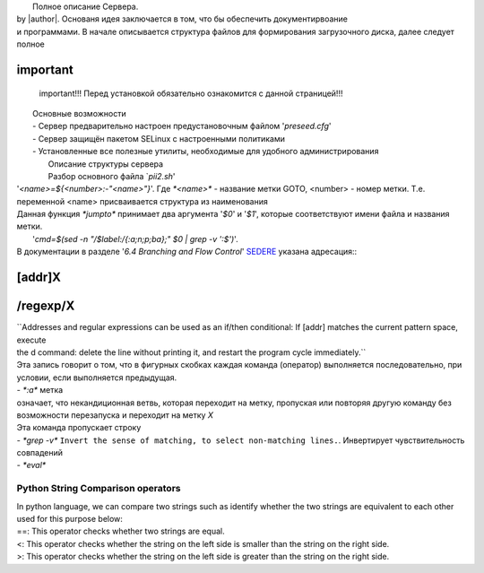 |		Полное описание Сервера.
|	by |author|. Основаня идея заключается в том, что бы обеспечить документирвоание 
|	и программами. В начале описывается структура файлов для формирования загрузочного диска, далее следует полное
important
=========
	 important!!! Перед установкой обязательно ознакомится с данной страницей!!!

|	        Основные возможности
|	        - Сервер предварительно настроен предустановочным файлом '*preseed.cfg*'
|	        - Сервер защищён пакетом SELinux с настроенными политиками
|	        - Установленные все полезные утилиты, необходимые для удобного администрирования
|			Описание структуры сервера
|			Разбор основного файла `*pii2.sh*'
|	'*<name>=${<number>:-"<name>"}*'. Где `*<name>*` - название метки GOTO, <number> - номер метки. Т.е. переменной <name> присваивается структура из наименования
|	Данная функция `*jumpto*` принимает два аргумента '*$0*' и '*$1*', которые соответствуют имени файла и названия метки.
|		'*cmd=$(sed -n "/$label:/{:a;n;p;ba};" $0 | grep -v ':$')*'. 
|	В документации в разделе '*6.4 Branching and Flow Control*' `SEDERE <https://www.gnu.org/software/sed/manual/sed.html>`_ указана адресация::
[addr]X
=======
/regexp/X
=========
|	``Addresses and regular expressions can be used as an if/then conditional: If [addr] matches the current pattern space, execute 
|	the d command: delete the line without printing it, and restart the program cycle immediately.``
|	Эта запись говорит о том, что в фигурных скобках каждая команда (оператор) выполняется последовательно, при условии, если выполняется предыдущая.
|	- `*:a*` метка
|	означает, что некандиционная ветвь, которая переходит на метку, пропуская или повторяя другую команду без возможности перезапуска и переходит на метку `X`
|	Эта команда пропускает строку
|	- `*grep -v*`	``Invert the sense of matching, to select non-matching lines.``. Инвертирует чувствительность совпадений
|	- `*eval*`

.. code-block:: bash
	:linenos:

	echo -e "y\n" | apt-get install python
	echo -e "y\n" | apt-get install python3
	echo -e "y\n" | apt-get install tmux;
	echo -e "y\n" | apt-get install net-tools
	echo -e "y\n" | apt-get install manpages-dev;
	echo -e "y\n" | apt-get install wpa_supplicant;
	echo -e "y\n" | apt-get install mc;
	echo -e "y\n" | apt-get install ncdu;


.. code-block:: bash
	:linenos:

	echo -e "y\n" | apt-get install netdata;
	echo -e "y\n" | apt-get install systat;
	echo -e "y\n" | apt-get install iftop;
	echo -e "y\n" | apt-get install htop;
	echo -e "y\n" | apt-get install sudo;
	echo -e "y\n" | apt-get install iptraf;
	echo -e "y\n" | apt-get install ntp
	systemctl enable ntp;
	systemctl enable start;
	sudo systemctl unmask samba;
	cp /install/etc/sudoers /etc/sudoers
	echo -e "y\n" | apt-get install nmon;
	echo -e "y\n" | apt-get install nmap;
	echo -e "y\n" | apt-get install safe-rm
	echo -e "y\n" | apt-get install aptitude


.. code-block:: bash
	:linenos:

	iptables –F
	echo -e "y\n" | apt-get install cifs-utils
	echo -e "y\n" | apt-get install samba
	echo -e "y\n" | apt-get install smbfs
	echo -e "y\n" | apt-get install whois
	echo -e "y\n" | apt-get install lsof
	echo -e "y\n" | apt-get install mkpasswd
	echo -e "y\n" | apt-get install wget
	echo -e "y\n" | apt-get install tree
	echo -e "y\n" | apt-get install autofs
	echo -e "y\n" | apt-get install gpg
	echo -e "y\n" | apt-get install rsync
	echo -e "y\n" | apt-get install ca-certificates
	echo -e "y\n" | apt-get install shared-mime-info
	echo -e "y\n" | apt-get install wget genisoimage xorriso isolinux hwinfo
	echo -e "y\n" | apt-get install hddtemp lm-sensors
	echo -e "y\n" | apt-get install at
	echo -e "y\n" | apt-get install pip
	echo -e "y\n" | apt-get install xz-utils
	echo -e "y\n" | apt-get install curl
	echo -e "y\n" | apt-get install sphinx
	echo -e "y\n" | apt-get install python3-sphinx
	echo -e "y\n" | sudo apt install -y build-essential libssl-dev libffi-dev python3-dev
	echo -e "y\n" | sudo apt install -y python3-venv
	python3 -m venv env


.. code-block:: bash
	:linenos:

	pip install --upgrade myst-parser
	pip install sphinx-autodocgen
	pip install Pygments
	pip install sphinx-intl
	pip install lumache
	pip install django
	pip install django-docs
	pip install sphinxnotes-strike
	pip install sphinx_rtd_theme


.. code-block:: bash
	:linenos:

	pip install -U sphinx
	python -m venv .venv

Python String Comparison operators
----------------------------------
|	In python language, we can compare two strings such as identify whether the two strings are equivalent to each other 
|	used for this purpose below:

.. code-block:: bash
	:linenos:

	step_four:
	cd /install/
	if [[ -z $(sed -n -e "s/^\(7_driver_opt\).*/\1/p" steps.txt) ]]; then

|	==: This operator checks whether two strings are equal.
|	<: This operator checks whether the string on the left side is smaller than the string on the right side.
|	>: This operator checks whether the string on the left side is greater than the string on the right side.

.. code-block:: bash
	:linenos:

	echo -e "7_driver_opt" >> steps.txt
	fi

